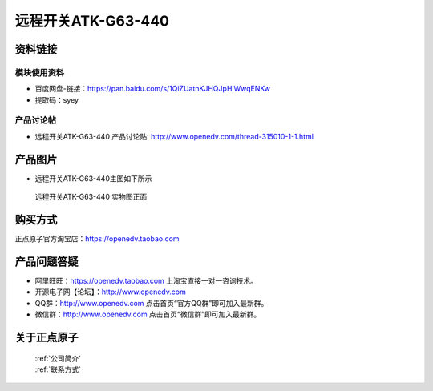 .. 正点原子产品资料汇总, created by 2020-03-19 正点原子-alientek 

远程开关ATK-G63-440 
============================================



资料链接
------------

模块使用资料
^^^^^^^^^^

- 百度网盘-链接：https://pan.baidu.com/s/1QiZUatnKJHQJpHiWwqENKw 
- 提取码：syey
  
产品讨论帖
^^^^^^^^^^  

- 远程开关ATK-G63-440 产品讨论贴: http://www.openedv.com/thread-315010-1-1.html


产品图片
--------

- 远程开关ATK-G63-440主图如下所示

.. _pic_major_DSC_0280:

.. figure:: media/DSC_0280.png


   
  远程开关ATK-G63-440 实物图正面




购买方式
-------- 

正点原子官方淘宝店：https://openedv.taobao.com 




产品问题答疑
------------

- 阿里旺旺：https://openedv.taobao.com 上淘宝直接一对一咨询技术。  
- 开源电子网【论坛】：http://www.openedv.com 
- QQ群：http://www.openedv.com   点击首页“官方QQ群”即可加入最新群。 
- 微信群：http://www.openedv.com 点击首页“微信群”即可加入最新群。
  


关于正点原子  
-----------------

 | :ref:`公司简介` 
 | :ref:`联系方式`

